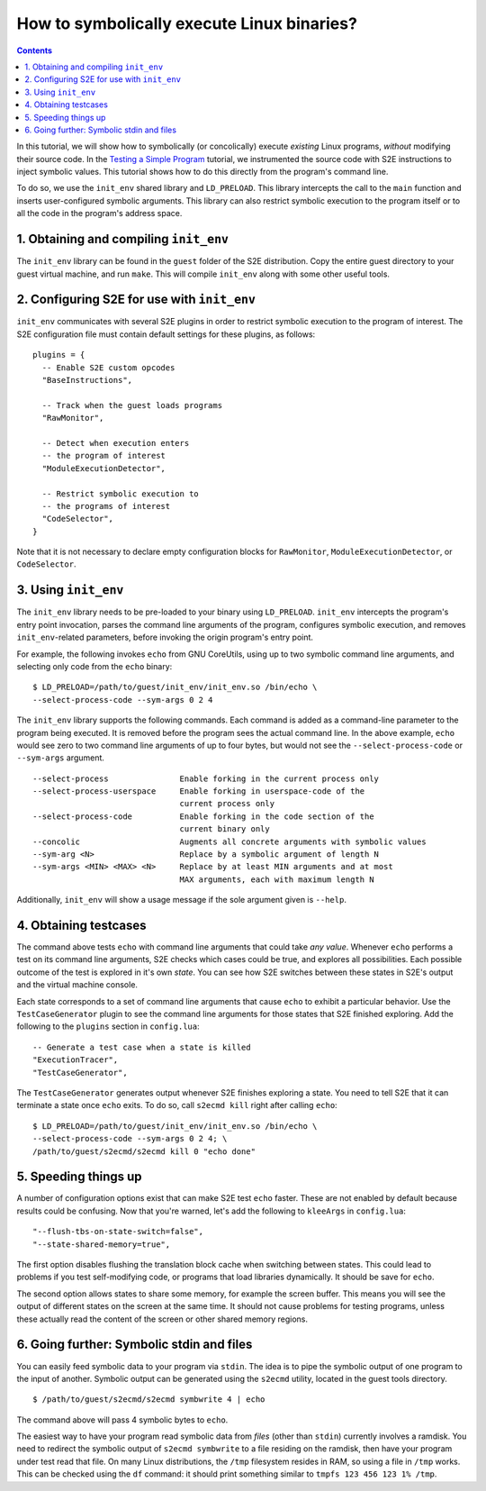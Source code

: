 ===========================================
How to symbolically execute Linux binaries?
===========================================

.. contents::

In this tutorial, we will show how to symbolically (or concolically) execute *existing* Linux programs,
*without* modifying their source code. In the `Testing a Simple Program <../TestingMinimalProgram.html>`_ tutorial,
we instrumented the source code with S2E instructions to inject symbolic values.
This tutorial shows how to do this directly from the program's command line.

To do so, we use the ``init_env`` shared library and ``LD_PRELOAD``.
This library intercepts the call to the ``main`` function and inserts user-configured symbolic arguments.
This library can also restrict symbolic execution to the program itself or to all the code in the program's address space.


1. Obtaining and compiling ``init_env``
---------------------------------------

The ``init_env`` library can be found in the ``guest`` folder of the S2E
distribution. Copy the entire guest directory to your guest virtual machine, and
run ``make``. This will compile ``init_env`` along with some other useful
tools.


2. Configuring S2E for use with ``init_env``
--------------------------------------------

``init_env`` communicates with several S2E plugins in order to restrict
symbolic execution to the program of interest. The S2E configuration
file must contain default settings for these plugins, as follows:

::

    plugins = {
      -- Enable S2E custom opcodes
      "BaseInstructions",

      -- Track when the guest loads programs
      "RawMonitor",

      -- Detect when execution enters
      -- the program of interest
      "ModuleExecutionDetector",

      -- Restrict symbolic execution to
      -- the programs of interest
      "CodeSelector",
    }

Note that it is not necessary to declare empty configuration blocks
for ``RawMonitor``, ``ModuleExecutionDetector``, or ``CodeSelector``.


3. Using ``init_env``
---------------------

The ``init_env`` library needs to be pre-loaded to your binary using
``LD_PRELOAD``. ``init_env`` intercepts the program's entry point invocation, parses
the command line arguments of the program, configures symbolic execution, and removes ``init_env``-related
parameters, before invoking the origin program's entry point.

For example, the following invokes ``echo`` from GNU CoreUtils, using up to two
symbolic command line arguments, and selecting only code from the ``echo``
binary::

    $ LD_PRELOAD=/path/to/guest/init_env/init_env.so /bin/echo \
    --select-process-code --sym-args 0 2 4

The ``init_env`` library supports the following commands. Each command is added
as a command-line parameter to the program being executed. It is removed before
the program sees the actual command line. In the above example, ``echo`` would
see zero to two command line arguments of up to four bytes, but would not see
the ``--select-process-code`` or ``--sym-args`` argument.

::

    --select-process               Enable forking in the current process only
    --select-process-userspace     Enable forking in userspace-code of the
                                   current process only
    --select-process-code          Enable forking in the code section of the
                                   current binary only
    --concolic                     Augments all concrete arguments with symbolic values
    --sym-arg <N>                  Replace by a symbolic argument of length N
    --sym-args <MIN> <MAX> <N>     Replace by at least MIN arguments and at most
                                   MAX arguments, each with maximum length N

Additionally, ``init_env`` will show a usage message if the sole argument given
is ``--help``.

4. Obtaining testcases
----------------------

The command above tests ``echo`` with command line arguments that could take
*any value*. Whenever ``echo`` performs a test on its command line arguments,
S2E checks which cases could be true, and explores all possibilities. Each
possible outcome of the test is explored in it's own *state*. You can see how
S2E switches between these states in S2E's output and the virtual machine
console.

Each state corresponds to a set of command line arguments that cause ``echo`` to
exhibit a particular behavior. Use the ``TestCaseGenerator`` plugin to see the
command line arguments for those states that S2E finished exploring. Add the
following to the ``plugins`` section in ``config.lua``::

    -- Generate a test case when a state is killed
    "ExecutionTracer",
    "TestCaseGenerator",

The ``TestCaseGenerator`` generates output whenever S2E finishes exploring a
state. You need to tell S2E that it can terminate a state once ``echo`` exits.
To do so, call ``s2ecmd kill`` right after calling ``echo``::

    $ LD_PRELOAD=/path/to/guest/init_env/init_env.so /bin/echo \
    --select-process-code --sym-args 0 2 4; \
    /path/to/guest/s2ecmd/s2ecmd kill 0 "echo done"


5. Speeding things up
---------------------

A number of configuration options exist that can make S2E test ``echo`` faster.
These are not enabled by default because results could be confusing. Now that
you're warned, let's add the following to ``kleeArgs`` in ``config.lua``::

    "--flush-tbs-on-state-switch=false",
    "--state-shared-memory=true",

The first option disables flushing the translation block cache when switching
between states. This could lead to problems if you test self-modifying code, or
programs that load libraries dynamically. It should be save for ``echo``.

The second option allows states to share some memory, for example the screen
buffer. This means you will see the output of different states on the screen at
the same time. It should not cause problems for testing programs, unless these
actually read the content of the screen or other shared memory regions.


6. Going further: Symbolic stdin and files
------------------------------------------

You can easily feed symbolic data to your program via ``stdin``.
The idea is to pipe the symbolic output of one program to the input of another.
Symbolic output can be generated using the ``s2ecmd`` utility, located in the
guest tools directory.

::

    $ /path/to/guest/s2ecmd/s2ecmd symbwrite 4 | echo


The command above will pass 4 symbolic bytes to ``echo``.

The easiest way to have your program read symbolic data from *files* (other than
``stdin``) currently involves a ramdisk. You need to redirect the symbolic output
of ``s2ecmd symbwrite`` to a file residing on the ramdisk, then have your program under
test read that file. On many Linux distributions, the ``/tmp`` filesystem resides in
RAM, so using a file in ``/tmp`` works. This can be checked using the ``df``
command: it should print something similar to ``tmpfs 123 456 123 1% /tmp``.
